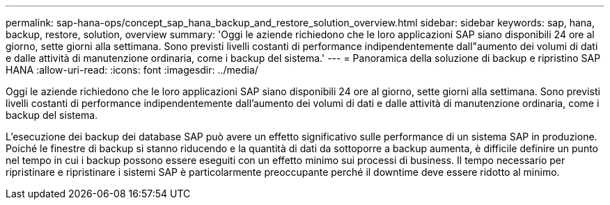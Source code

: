 ---
permalink: sap-hana-ops/concept_sap_hana_backup_and_restore_solution_overview.html 
sidebar: sidebar 
keywords: sap, hana, backup, restore, solution, overview 
summary: 'Oggi le aziende richiedono che le loro applicazioni SAP siano disponibili 24 ore al giorno, sette giorni alla settimana. Sono previsti livelli costanti di performance indipendentemente dall"aumento dei volumi di dati e dalle attività di manutenzione ordinaria, come i backup del sistema.' 
---
= Panoramica della soluzione di backup e ripristino SAP HANA
:allow-uri-read: 
:icons: font
:imagesdir: ../media/


[role="lead"]
Oggi le aziende richiedono che le loro applicazioni SAP siano disponibili 24 ore al giorno, sette giorni alla settimana. Sono previsti livelli costanti di performance indipendentemente dall'aumento dei volumi di dati e dalle attività di manutenzione ordinaria, come i backup del sistema.

L'esecuzione dei backup dei database SAP può avere un effetto significativo sulle performance di un sistema SAP in produzione. Poiché le finestre di backup si stanno riducendo e la quantità di dati da sottoporre a backup aumenta, è difficile definire un punto nel tempo in cui i backup possono essere eseguiti con un effetto minimo sui processi di business. Il tempo necessario per ripristinare e ripristinare i sistemi SAP è particolarmente preoccupante perché il downtime deve essere ridotto al minimo.
